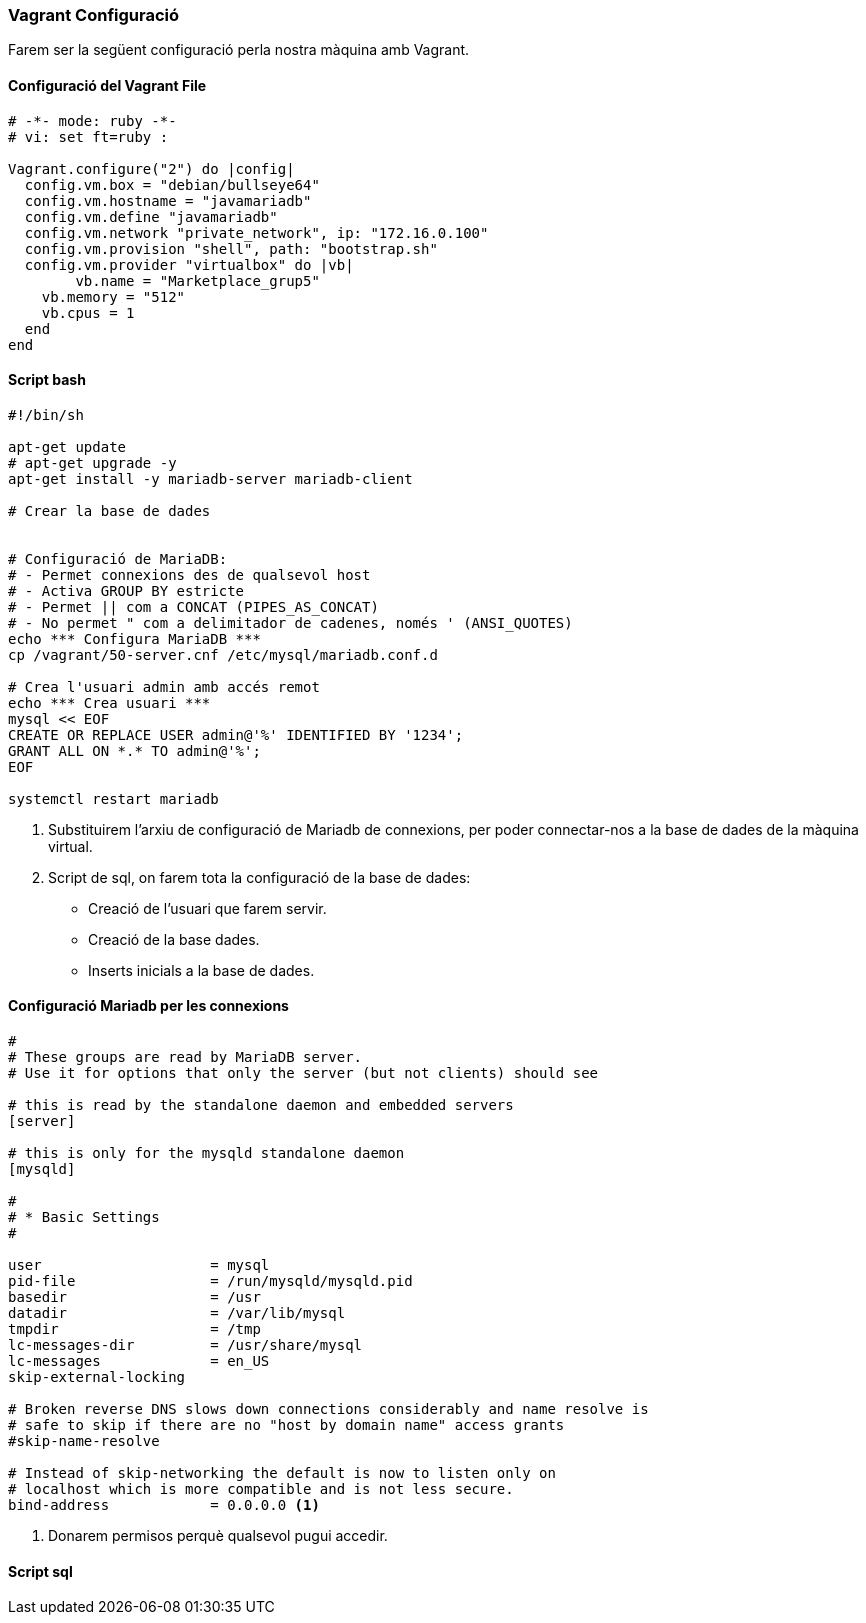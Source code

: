 === Vagrant Configuració 

Farem ser la següent configuració perla nostra màquina amb Vagrant.

==== Configuració del Vagrant File

[source,ruby]
----

# -*- mode: ruby -*-
# vi: set ft=ruby :

Vagrant.configure("2") do |config|
  config.vm.box = "debian/bullseye64"
  config.vm.hostname = "javamariadb"
  config.vm.define "javamariadb"
  config.vm.network "private_network", ip: "172.16.0.100"
  config.vm.provision "shell", path: "bootstrap.sh"
  config.vm.provider "virtualbox" do |vb|
	vb.name = "Marketplace_grup5" 
    vb.memory = "512"
    vb.cpus = 1
  end
end

----



==== Script bash

[source, shell]
----
#!/bin/sh

apt-get update
# apt-get upgrade -y
apt-get install -y mariadb-server mariadb-client

# Crear la base de dades


# Configuració de MariaDB:
# - Permet connexions des de qualsevol host
# - Activa GROUP BY estricte
# - Permet || com a CONCAT (PIPES_AS_CONCAT)
# - No permet " com a delimitador de cadenes, només ' (ANSI_QUOTES)
echo *** Configura MariaDB ***
cp /vagrant/50-server.cnf /etc/mysql/mariadb.conf.d

# Crea l'usuari admin amb accés remot
echo *** Crea usuari ***
mysql << EOF
CREATE OR REPLACE USER admin@'%' IDENTIFIED BY '1234';
GRANT ALL ON *.* TO admin@'%';
EOF

systemctl restart mariadb

----

<1> Substituirem l'arxiu de configuració de Mariadb de connexions, per poder connectar-nos a la base de dades de la màquina virtual.

<2> Script de sql, on farem tota la configuració de la base de dades:
** Creació de l'usuari que farem servir.
** Creació de la base dades.
** Inserts inicials a la base de dades.

==== Configuració Mariadb per les connexions

[source, bash]

----
#
# These groups are read by MariaDB server.
# Use it for options that only the server (but not clients) should see

# this is read by the standalone daemon and embedded servers
[server]

# this is only for the mysqld standalone daemon
[mysqld]

#
# * Basic Settings
#

user                    = mysql
pid-file                = /run/mysqld/mysqld.pid
basedir                 = /usr
datadir                 = /var/lib/mysql
tmpdir                  = /tmp
lc-messages-dir         = /usr/share/mysql
lc-messages             = en_US
skip-external-locking

# Broken reverse DNS slows down connections considerably and name resolve is
# safe to skip if there are no "host by domain name" access grants
#skip-name-resolve

# Instead of skip-networking the default is now to listen only on
# localhost which is more compatible and is not less secure.
bind-address            = 0.0.0.0 <1>
----

<1> Donarem permisos perquè qualsevol pugui accedir.


==== Script sql

[source, sql]

----




----

